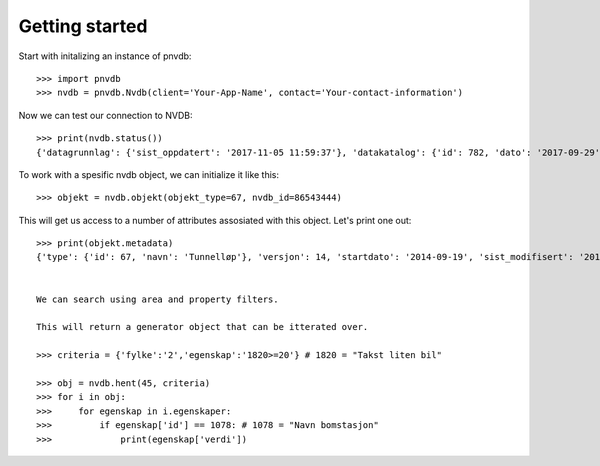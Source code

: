Getting started
===============

Start with initalizing an instance of pnvdb::

    >>> import pnvdb
    >>> nvdb = pnvdb.Nvdb(client='Your-App-Name', contact='Your-contact-information')

Now we can test our connection to NVDB::

    >>> print(nvdb.status())
    {'datagrunnlag': {'sist_oppdatert': '2017-11-05 11:59:37'}, 'datakatalog': {'id': 782, 'dato': '2017-09-29', 'versjon': '2.10'}}


To work with a spesific nvdb object, we can initialize it like this::

    >>> objekt = nvdb.objekt(objekt_type=67, nvdb_id=86543444)
    

This will get us access to a number of attributes assosiated with this object. Let's print one out::

    >>> print(objekt.metadata)
    {'type': {'id': 67, 'navn': 'Tunnelløp'}, 'versjon': 14, 'startdato': '2014-09-19', 'sist_modifisert': '2017-10-24 15:40:48'}

           
    We can search using area and property filters.

    This will return a generator object that can be itterated over.

    >>> criteria = {'fylke':'2','egenskap':'1820>=20'} # 1820 = "Takst liten bil"

    >>> obj = nvdb.hent(45, criteria)
    >>> for i in obj:
    >>>     for egenskap in i.egenskaper:
    >>>         if egenskap['id'] == 1078: # 1078 = "Navn bomstasjon"
    >>>             print(egenskap['verdi'])


